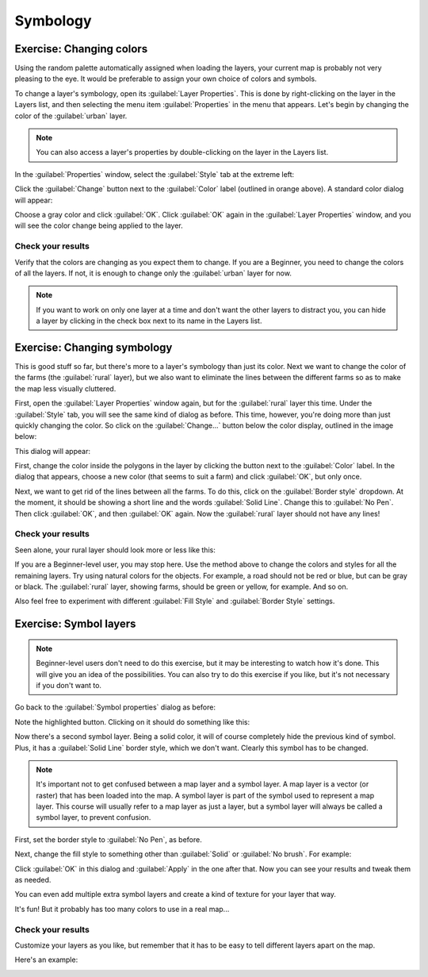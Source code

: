 *********
Symbology
*********

Exercise: Changing colors
=========================

Using the random palette automatically assigned when loading the layers, your
current map is probably not very pleasing to the eye. It would be preferable
to assign your own choice of colors and symbols.

To change a layer's symbology, open its :guilabel:`Layer Properties`. This is
done by right-clicking on the layer in the Layers list, and then selecting the
menu item :guilabel:`Properties` in the menu that appears. Let's begin by
changing the color of the :guilabel:`urban` layer.

.. note:: You can also access a layer's properties by double-clicking on the
   layer in the Layers list.

In the :guilabel:`Properties` window, select the :guilabel:`Style` tab at the
extreme left:

.. image:: ../../../../_static/symbology/004.svg

Click the :guilabel:`Change` button next to the :guilabel:`Color` label
(outlined in orange above).  A standard color dialog will appear:

.. image:: ../../../../_static/symbology/005.png

Choose a gray color and click :guilabel:`OK`. Click :guilabel:`OK` again in the
:guilabel:`Layer Properties` window, and you will see the color change being
applied to the layer.

Check your results
------------------

Verify that the colors are changing as you expect them to change. If you are a
Beginner, you need to change the colors of all the layers. If not, it is enough
to change only the :guilabel:`urban` layer for now.

.. note:: If you want to work on only one layer at a time and don't want the
   other layers to distract you, you can hide a layer by clicking in the check
   box next to its name in the Layers list.

Exercise: Changing symbology
============================

This is good stuff so far, but there's more to a layer's symbology than just
its color. Next we want to change the color of the farms (the :guilabel:`rural`
layer), but we also want to eliminate the lines between the different farms so
as to make the map less visually cluttered.

First, open the :guilabel:`Layer Properties` window again, but for the
:guilabel:`rural` layer this time. Under the :guilabel:`Style` tab, you will
see the same kind of dialog as before. This time, however, you're doing more
than just quickly changing the color. So click on the :guilabel:`Change...`
button below the color display, outlined in the image below:

.. image:: ../../../../_static/symbology/006.svg

This dialog will appear:

.. image:: ../../../../_static/symbology/007.png

First, change the color inside the polygons in the layer by clicking the button
next to the :guilabel:`Color` label. In the dialog that appears, choose a new
color (that seems to suit a farm) and click :guilabel:`OK`, but only once.

Next, we want to get rid of the lines between all the farms. To do this, click
on the :guilabel:`Border style` dropdown. At the moment, it should be showing a
short line and the words :guilabel:`Solid Line`. Change this to :guilabel:`No
Pen`. Then click :guilabel:`OK`, and then :guilabel:`OK` again. Now the
:guilabel:`rural` layer should not have any lines!

Check your results
------------------

Seen alone, your rural layer should look more or less like this:

.. image:: ../../../../_static/symbology/008.png

If you are a Beginner-level user, you may stop here. Use the method above to
change the colors and styles for all the remaining layers. Try using natural
colors for the objects. For example, a road should not be red or blue, but can
be gray or black. The :guilabel:`rural` layer, showing farms, should be green
or yellow, for example. And so on.

Also feel free to experiment with different :guilabel:`Fill Style` and
:guilabel:`Border Style` settings.

Exercise: Symbol layers
=======================

.. note:: Beginner-level users don't need to do this exercise, but it may be
   interesting to watch how it's done. This will give you an idea of the
   possibilities. You can also try to do this exercise if you like, but it's
   not necessary if you don't want to.

Go back to the :guilabel:`Symbol properties` dialog as before:

.. image:: ../../../../_static/symbology/009.svg

Note the highlighted button. Clicking on it should do something like this:

.. image:: ../../../../_static/symbology/010.png

Now there's a second symbol layer. Being a solid color, it will of
course completely hide the previous kind of symbol. Plus, it has a
:guilabel:`Solid Line` border style, which we don't want. Clearly this symbol
has to be changed.

.. note:: It's important not to get confused between a map layer and a symbol
   layer. A map layer is a vector (or raster) that has been loaded into the
   map. A symbol layer is part of the symbol used to represent a map layer.
   This course will usually refer to a map layer as just a layer, but a symbol
   layer will always be called a symbol layer, to prevent confusion.

First, set the border style to :guilabel:`No Pen`, as before.

Next, change the fill style to something other than :guilabel:`Solid` or
:guilabel:`No brush`. For example:

.. image:: ../../../../_static/symbology/011.png

Click :guilabel:`OK` in this dialog and :guilabel:`Apply` in the one after
that. Now you can see your results and tweak them as needed.

You can even add multiple extra symbol layers and create a kind of texture for
your layer that way.

.. image:: ../../../../_static/symbology/012.png

It's fun! But it probably has too many colors to use in a real map...

Check your results
------------------

Customize your layers as you like, but remember that it has to be easy to tell
different layers apart on the map.

Here's an example:

.. image:: ../../../../_static/symbology/013.png
